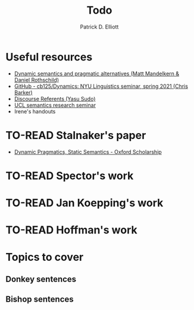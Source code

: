 #+title: Todo
#+author: Patrick D. Elliott

* Useful resources

- [[http://danielrothschild.com/esslli2017/][Dynamic semantics and pragmatic alternatives (Matt Mandelkern & Daniel Rothschild)]]
- [[https://github.com/cb125/Dynamics][GitHub - cb125/Dynamics: NYU Linguistics seminar, spring 2021 (Chris Barker)]]
- [[https://www.ucl.ac.uk/~ucjtudo/teaching/DR2021.html][Discourse Referents (Yasu Sudo)]]
- [[http://danielrothschild.com/dynamics1920/][UCL semantics research seminar]]
- Irene's handouts
  
* TO-READ Stalnaker's paper

- [[https://oxford.universitypressscholarship.com/view/10.1093/oso/9780198738831.001.0001/oso-9780198738831-chapter-14][Dynamic Pragmatics, Static Semantics - Oxford Scholarship]]
  
* TO-READ Spector's work

* TO-READ Jan Koepping's work

* TO-READ Hoffman's work

* Topics to cover

** Donkey sentences
** Bishop sentences

